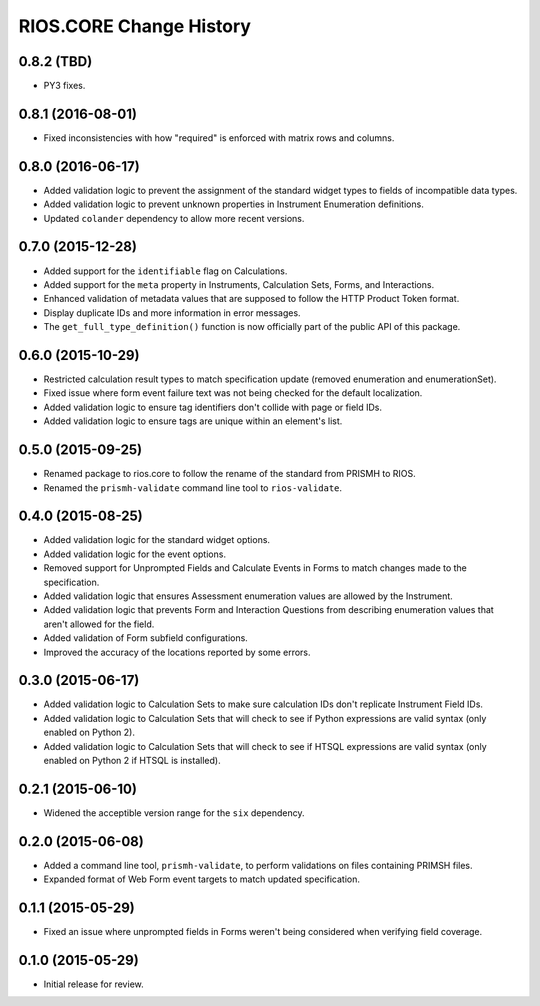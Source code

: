 ************************
RIOS.CORE Change History
************************


0.8.2 (TBD)
===========

* PY3 fixes.


0.8.1 (2016-08-01)
==================

* Fixed inconsistencies with how "required" is enforced with matrix rows and
  columns.


0.8.0 (2016-06-17)
==================

* Added validation logic to prevent the assignment of the standard widget types
  to fields of incompatible data types.
* Added validation logic to prevent unknown properties in Instrument
  Enumeration definitions.
* Updated ``colander`` dependency to allow more recent versions.


0.7.0 (2015-12-28)
==================

* Added support for the ``identifiable`` flag on Calculations.
* Added support for the ``meta`` property in Instruments, Calculation Sets,
  Forms, and Interactions.
* Enhanced validation of metadata values that are supposed to follow the HTTP
  Product Token format.
* Display duplicate IDs and more information in error messages.
* The ``get_full_type_definition()`` function is now officially part of the
  public API of this package.


0.6.0 (2015-10-29)
==================

* Restricted calculation result types to match specification update (removed
  enumeration and enumerationSet).
* Fixed issue where form event failure text was not being checked for the
  default localization.
* Added validation logic to ensure tag identifiers don't collide with page or
  field IDs.
* Added validation logic to ensure tags are unique within an element's list.


0.5.0 (2015-09-25)
==================

* Renamed package to rios.core to follow the rename of the standard from PRISMH
  to RIOS.
* Renamed the ``prismh-validate`` command line tool to ``rios-validate``.


0.4.0 (2015-08-25)
==================

* Added validation logic for the standard widget options.
* Added validation logic for the event options.
* Removed support for Unprompted Fields and Calculate Events in Forms to match
  changes made to the specification.
* Added validation logic that ensures Assessment enumeration values are allowed
  by the Instrument.
* Added validation logic that prevents Form and Interaction Questions from
  describing enumeration values that aren't allowed for the field.
* Added validation of Form subfield configurations.
* Improved the accuracy of the locations reported by some errors.


0.3.0 (2015-06-17)
==================

* Added validation logic to Calculation Sets to make sure calculation IDs don't
  replicate Instrument Field IDs.
* Added validation logic to Calculation Sets that will check to see if Python
  expressions are valid syntax (only enabled on Python 2).
* Added validation logic to Calculation Sets that will check to see if HTSQL
  expressions are valid syntax (only enabled on Python 2 if HTSQL is
  installed).


0.2.1 (2015-06-10)
==================

* Widened the acceptible version range for the ``six`` dependency.


0.2.0 (2015-06-08)
==================

* Added a command line tool, ``prismh-validate``, to perform validations on
  files containing PRIMSH files.
* Expanded format of Web Form event targets to match updated specification.


0.1.1 (2015-05-29)
==================

* Fixed an issue where unprompted fields in Forms weren't being considered when
  verifying field coverage.


0.1.0 (2015-05-29)
==================

* Initial release for review.

